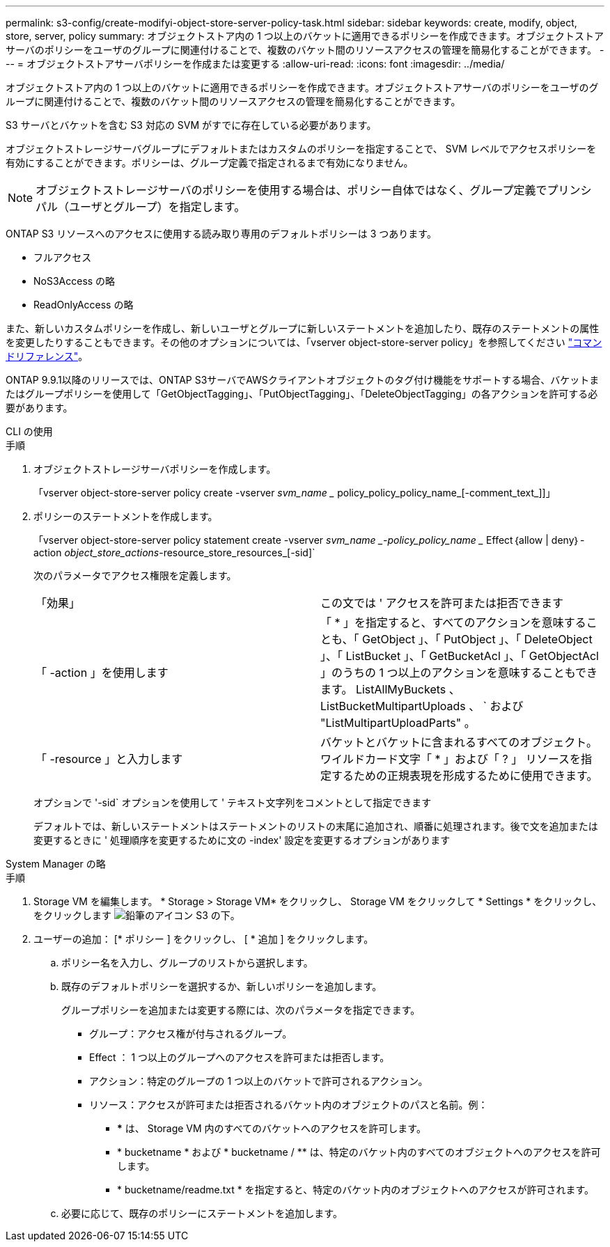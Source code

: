 ---
permalink: s3-config/create-modifyi-object-store-server-policy-task.html 
sidebar: sidebar 
keywords: create, modify, object, store, server, policy 
summary: オブジェクトストア内の 1 つ以上のバケットに適用できるポリシーを作成できます。オブジェクトストアサーバのポリシーをユーザのグループに関連付けることで、複数のバケット間のリソースアクセスの管理を簡易化することができます。 
---
= オブジェクトストアサーバポリシーを作成または変更する
:allow-uri-read: 
:icons: font
:imagesdir: ../media/


[role="lead"]
オブジェクトストア内の 1 つ以上のバケットに適用できるポリシーを作成できます。オブジェクトストアサーバのポリシーをユーザのグループに関連付けることで、複数のバケット間のリソースアクセスの管理を簡易化することができます。

S3 サーバとバケットを含む S3 対応の SVM がすでに存在している必要があります。

オブジェクトストレージサーバグループにデフォルトまたはカスタムのポリシーを指定することで、 SVM レベルでアクセスポリシーを有効にすることができます。ポリシーは、グループ定義で指定されるまで有効になりません。


NOTE: オブジェクトストレージサーバのポリシーを使用する場合は、ポリシー自体ではなく、グループ定義でプリンシパル（ユーザとグループ）を指定します。

ONTAP S3 リソースへのアクセスに使用する読み取り専用のデフォルトポリシーは 3 つあります。

* フルアクセス
* NoS3Access の略
* ReadOnlyAccess の略


また、新しいカスタムポリシーを作成し、新しいユーザとグループに新しいステートメントを追加したり、既存のステートメントの属性を変更したりすることもできます。その他のオプションについては、「vserver object-store-server policy」を参照してください link:https://docs.netapp.com/us-en/ontap-cli-9111/index.html["コマンドリファレンス"^]。

ONTAP 9.9.1以降のリリースでは、ONTAP S3サーバでAWSクライアントオブジェクトのタグ付け機能をサポートする場合、バケットまたはグループポリシーを使用して「GetObjectTagging」、「PutObjectTagging」、「DeleteObjectTagging」の各アクションを許可する必要があります。

[role="tabbed-block"]
====
.CLI の使用
--
.手順
. オブジェクトストレージサーバポリシーを作成します。
+
「vserver object-store-server policy create -vserver _svm_name __ policy_policy_policy_name_[-comment_text_]]」

. ポリシーのステートメントを作成します。
+
「vserver object-store-server policy statement create -vserver _svm_name _-policy_policy_name __ Effect｛allow | deny｝-action _object_store_actions_-resource_store_resources_[-sid]`

+
次のパラメータでアクセス権限を定義します。

+
[cols="2*"]
|===


 a| 
「効果」
 a| 
この文では ' アクセスを許可または拒否できます



 a| 
「 -action 」を使用します
 a| 
「 * 」を指定すると、すべてのアクションを意味することも、「 GetObject 」、「 PutObject 」、「 DeleteObject 」、「 ListBucket 」、「 GetBucketAcl 」、「 GetObjectAcl 」のうちの 1 つ以上のアクションを意味することもできます。 ListAllMyBuckets 、 ListBucketMultipartUploads 、 ` および "ListMultipartUploadParts" 。



 a| 
「 -resource 」と入力します
 a| 
バケットとバケットに含まれるすべてのオブジェクト。ワイルドカード文字「 * 」および「 ? 」 リソースを指定するための正規表現を形成するために使用できます。

|===
+
オプションで '-sid` オプションを使用して ' テキスト文字列をコメントとして指定できます

+
デフォルトでは、新しいステートメントはステートメントのリストの末尾に追加され、順番に処理されます。後で文を追加または変更するときに ' 処理順序を変更するために文の -index' 設定を変更するオプションがあります



--
.System Manager の略
--
.手順
. Storage VM を編集します。 * Storage > Storage VM* をクリックし、 Storage VM をクリックして * Settings * をクリックし、をクリックします image:icon_pencil.gif["鉛筆のアイコン"] S3 の下。
. ユーザーの追加： [* ポリシー ] をクリックし、 [ * 追加 ] をクリックします。
+
.. ポリシー名を入力し、グループのリストから選択します。
.. 既存のデフォルトポリシーを選択するか、新しいポリシーを追加します。
+
グループポリシーを追加または変更する際には、次のパラメータを指定できます。

+
*** グループ：アクセス権が付与されるグループ。
*** Effect ： 1 つ以上のグループへのアクセスを許可または拒否します。
*** アクション：特定のグループの 1 つ以上のバケットで許可されるアクション。
*** リソース：アクセスが許可または拒否されるバケット内のオブジェクトのパスと名前。例：
+
**** *** は、 Storage VM 内のすべてのバケットへのアクセスを許可します。
**** * bucketname * および * bucketname / ** は、特定のバケット内のすべてのオブジェクトへのアクセスを許可します。
**** * bucketname/readme.txt * を指定すると、特定のバケット内のオブジェクトへのアクセスが許可されます。




.. 必要に応じて、既存のポリシーにステートメントを追加します。




--
====
